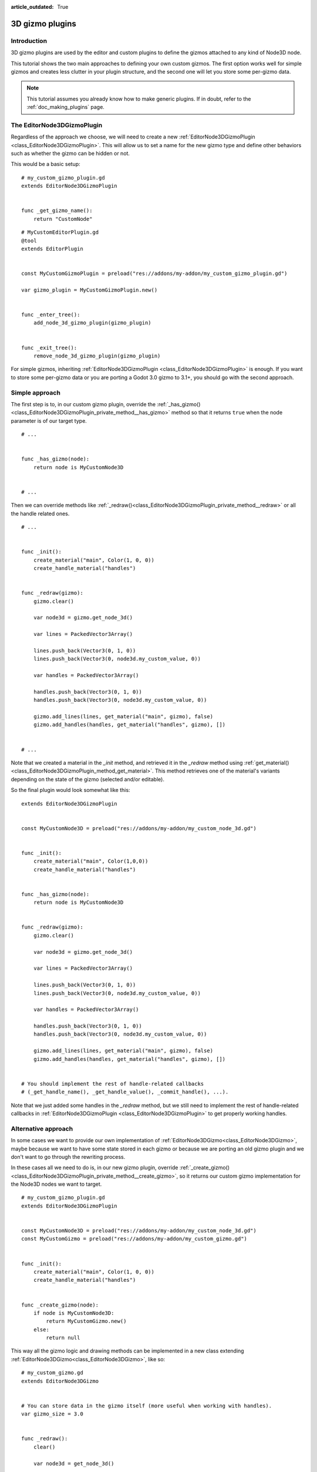 :article_outdated: True

.. _doc_3d_gizmo_plugins:

3D gizmo plugins
================

Introduction
------------

3D gizmo plugins are used by the editor and custom plugins to define the
gizmos attached to any kind of Node3D node.

This tutorial shows the two main approaches to defining your own custom
gizmos. The first option works well for simple gizmos and creates less clutter in
your plugin structure, and the second one will let you store some per-gizmo data.

.. note:: This tutorial assumes you already know how to make generic plugins. If
          in doubt, refer to the :ref:`doc_making_plugins` page.

The EditorNode3DGizmoPlugin
---------------------------

Regardless of the approach we choose, we will need to create a new
:ref:`EditorNode3DGizmoPlugin <class_EditorNode3DGizmoPlugin>`. This will allow
us to set a name for the new gizmo type and define other behaviors such as whether
the gizmo can be hidden or not.

This would be a basic setup:

::

    # my_custom_gizmo_plugin.gd
    extends EditorNode3DGizmoPlugin


    func _get_gizmo_name():
        return "CustomNode"


::

    # MyCustomEditorPlugin.gd
    @tool
    extends EditorPlugin


    const MyCustomGizmoPlugin = preload("res://addons/my-addon/my_custom_gizmo_plugin.gd")

    var gizmo_plugin = MyCustomGizmoPlugin.new()


    func _enter_tree():
        add_node_3d_gizmo_plugin(gizmo_plugin)


    func _exit_tree():
        remove_node_3d_gizmo_plugin(gizmo_plugin)


For simple gizmos, inheriting :ref:`EditorNode3DGizmoPlugin <class_EditorNode3DGizmoPlugin>`
is enough. If you want to store some per-gizmo data or you are porting a Godot 3.0 gizmo
to 3.1+, you should go with the second approach.


Simple approach
---------------

The first step is to, in our custom gizmo plugin, override the :ref:`_has_gizmo()<class_EditorNode3DGizmoPlugin_private_method__has_gizmo>`
method so that it returns ``true`` when the node parameter is of our target type.

::

    # ...


    func _has_gizmo(node):
        return node is MyCustomNode3D


    # ...

Then we can override methods like :ref:`_redraw()<class_EditorNode3DGizmoPlugin_private_method__redraw>`
or all the handle related ones.

::

    # ...


    func _init():
        create_material("main", Color(1, 0, 0))
        create_handle_material("handles")


    func _redraw(gizmo):
        gizmo.clear()

        var node3d = gizmo.get_node_3d()

        var lines = PackedVector3Array()

        lines.push_back(Vector3(0, 1, 0))
        lines.push_back(Vector3(0, node3d.my_custom_value, 0))

        var handles = PackedVector3Array()

        handles.push_back(Vector3(0, 1, 0))
        handles.push_back(Vector3(0, node3d.my_custom_value, 0))

        gizmo.add_lines(lines, get_material("main", gizmo), false)
        gizmo.add_handles(handles, get_material("handles", gizmo), [])


    # ...

Note that we created a material in the `_init` method, and retrieved it in the `_redraw`
method using :ref:`get_material()<class_EditorNode3DGizmoPlugin_method_get_material>`. This
method retrieves one of the material's variants depending on the state of the gizmo
(selected and/or editable).

So the final plugin would look somewhat like this:

::

    extends EditorNode3DGizmoPlugin


    const MyCustomNode3D = preload("res://addons/my-addon/my_custom_node_3d.gd")


    func _init():
        create_material("main", Color(1,0,0))
        create_handle_material("handles")


    func _has_gizmo(node):
        return node is MyCustomNode3D


    func _redraw(gizmo):
        gizmo.clear()

        var node3d = gizmo.get_node_3d()

        var lines = PackedVector3Array()

        lines.push_back(Vector3(0, 1, 0))
        lines.push_back(Vector3(0, node3d.my_custom_value, 0))

        var handles = PackedVector3Array()

        handles.push_back(Vector3(0, 1, 0))
        handles.push_back(Vector3(0, node3d.my_custom_value, 0))

        gizmo.add_lines(lines, get_material("main", gizmo), false)
        gizmo.add_handles(handles, get_material("handles", gizmo), [])


    # You should implement the rest of handle-related callbacks
    # (_get_handle_name(), _get_handle_value(), _commit_handle(), ...).

Note that we just added some handles in the `_redraw` method, but we still need to implement
the rest of handle-related callbacks in :ref:`EditorNode3DGizmoPlugin <class_EditorNode3DGizmoPlugin>`
to get properly working handles.

Alternative approach
--------------------

In some cases we want to provide our own implementation of :ref:`EditorNode3DGizmo<class_EditorNode3DGizmo>`,
maybe because we want to have some state stored in each gizmo or because we are porting
an old gizmo plugin and we don't want to go through the rewriting process.

In these cases all we need to do is, in our new gizmo plugin, override
:ref:`_create_gizmo()<class_EditorNode3DGizmoPlugin_private_method__create_gizmo>`, so it returns our custom gizmo implementation
for the Node3D nodes we want to target.

::

    # my_custom_gizmo_plugin.gd
    extends EditorNode3DGizmoPlugin


    const MyCustomNode3D = preload("res://addons/my-addon/my_custom_node_3d.gd")
    const MyCustomGizmo = preload("res://addons/my-addon/my_custom_gizmo.gd")


    func _init():
        create_material("main", Color(1, 0, 0))
        create_handle_material("handles")


    func _create_gizmo(node):
        if node is MyCustomNode3D:
            return MyCustomGizmo.new()
        else:
            return null

This way all the gizmo logic and drawing methods can be implemented in a new class extending
:ref:`EditorNode3DGizmo<class_EditorNode3DGizmo>`, like so:

::

    # my_custom_gizmo.gd
    extends EditorNode3DGizmo


    # You can store data in the gizmo itself (more useful when working with handles).
    var gizmo_size = 3.0


    func _redraw():
        clear()

        var node3d = get_node_3d()

        var lines = PackedVector3Array()

        lines.push_back(Vector3(0, 1, 0))
        lines.push_back(Vector3(gizmo_size, node3d.my_custom_value, 0))

        var handles = PackedVector3Array()

        handles.push_back(Vector3(0, 1, 0))
        handles.push_back(Vector3(gizmo_size, node3d.my_custom_value, 0))

        var material = get_plugin().get_material("main", self)
        add_lines(lines, material, false)

        var handles_material = get_plugin().get_material("handles", self)
        add_handles(handles, handles_material, [])


    # You should implement the rest of handle-related callbacks
    # (_get_handle_name(), _get_handle_value(), _commit_handle(), ...).

Note that we just added some handles in the `_redraw` method, but we still need to implement
the rest of handle-related callbacks in :ref:`EditorNode3DGizmo<class_EditorNode3DGizmo>`
to get properly working handles.
